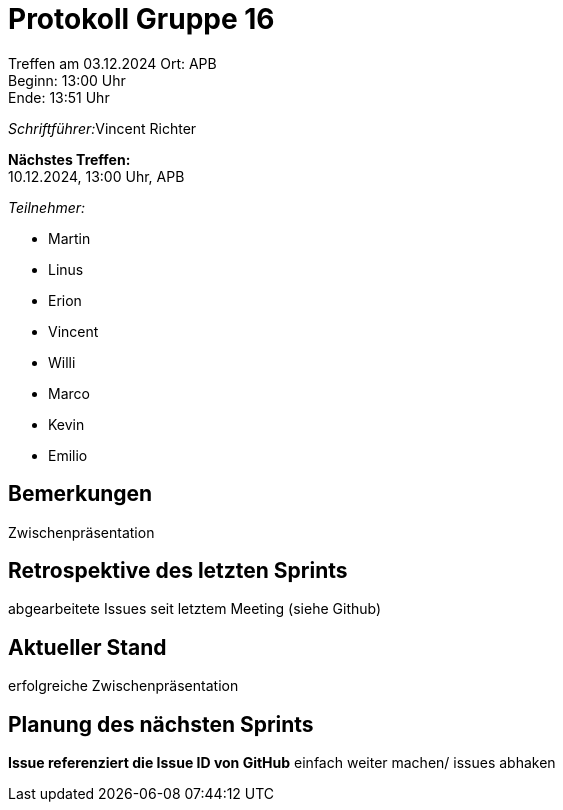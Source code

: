= Protokoll Gruppe 16

Treffen am 03.12.2024 
Ort:      APB +
Beginn:   13:00 Uhr +
Ende:     13:51 Uhr

__Schriftführer:__Vincent Richter

*Nächstes Treffen:* +
10.12.2024, 13:00 Uhr, APB

__Teilnehmer:__
//Tabellarisch oder Aufzählung, Kennzeichnung von Teilnehmern mit besonderer Rolle (z.B. Kunde)

- Martin
- Linus
- Erion 
- Vincent
- Willi
- Marco
- Kevin 
- Emilio


== Bemerkungen
Zwischenpräsentation

== Retrospektive des letzten Sprints
// Wie ist der Status der im letzten Sprint erstellten Issues/veteilten Aufgaben?

abgearbeitete Issues seit letztem Meeting (siehe Github)

== Aktueller Stand
erfolgreiche Zwischenpräsentation

== Planung des nächsten Sprints
*Issue referenziert die Issue ID von GitHub*
einfach weiter machen/ issues abhaken
